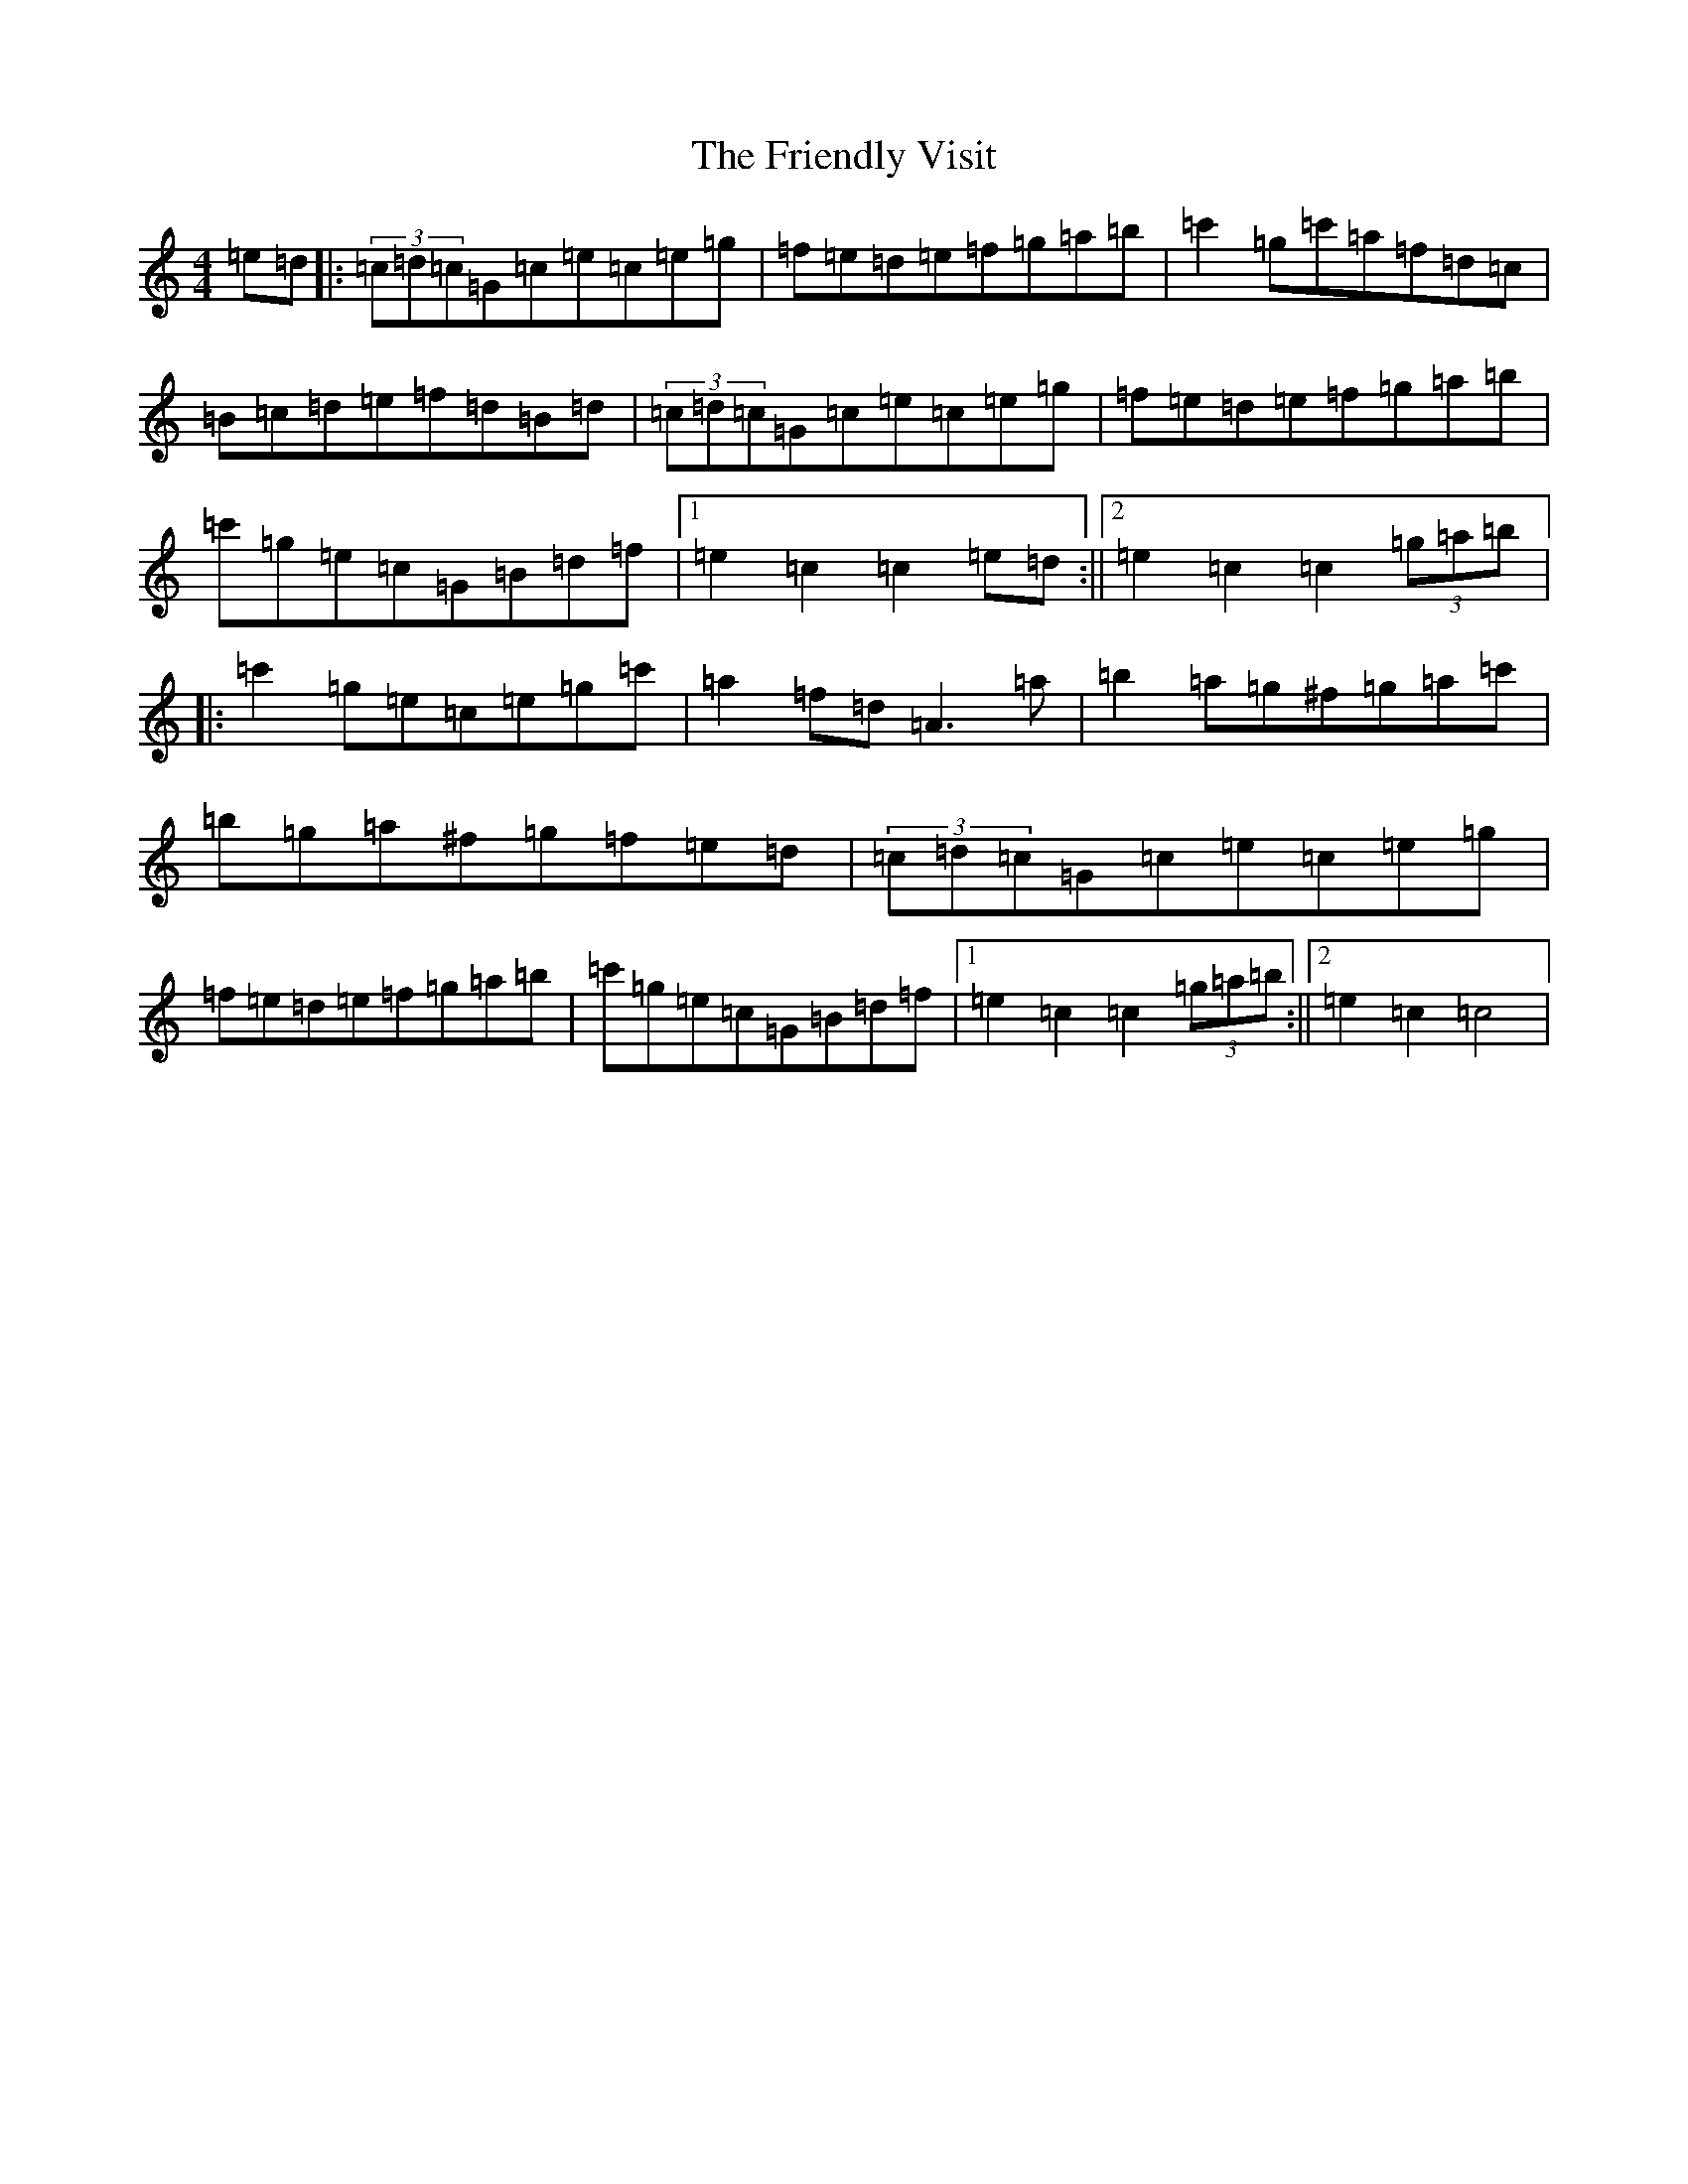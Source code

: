 X: 3031
T: Friendly Visit, The
S: https://thesession.org/tunes/32#setting7307
R: hornpipe
M:4/4
L:1/8
K: C Major
=e=d|:(3=c=d=c=G=c=e=c=e=g|=f=e=d=e=f=g=a=b|=c'2=g=c'=a=f=d=c|=B=c=d=e=f=d=B=d|(3=c=d=c=G=c=e=c=e=g|=f=e=d=e=f=g=a=b|=c'=g=e=c=G=B=d=f|1=e2=c2=c2=e=d:||2=e2=c2=c2(3=g=a=b|:=c'2=g=e=c=e=g=c'|=a2=f=d=A3=a|=b2=a=g^f=g=a=c'|=b=g=a^f=g=f=e=d|(3=c=d=c=G=c=e=c=e=g|=f=e=d=e=f=g=a=b|=c'=g=e=c=G=B=d=f|1=e2=c2=c2(3=g=a=b:||2=e2=c2=c4|